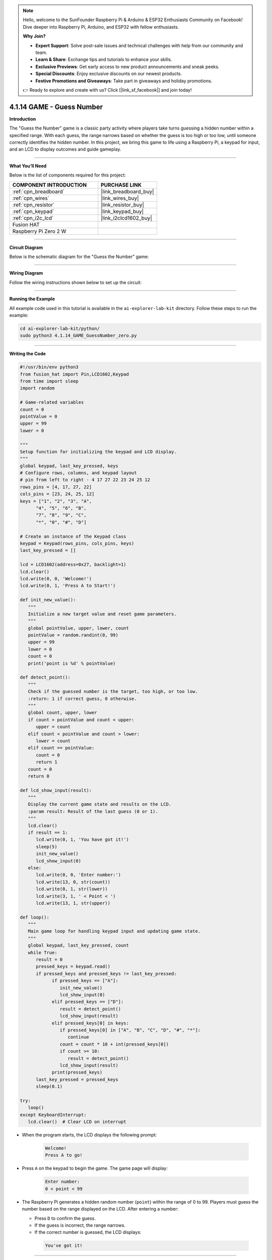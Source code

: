 .. note::

    Hello, welcome to the SunFounder Raspberry Pi & Arduino & ESP32 Enthusiasts Community on Facebook! Dive deeper into Raspberry Pi, Arduino, and ESP32 with fellow enthusiasts.

    **Why Join?**

    - **Expert Support**: Solve post-sale issues and technical challenges with help from our community and team.
    - **Learn & Share**: Exchange tips and tutorials to enhance your skills.
    - **Exclusive Previews**: Get early access to new product announcements and sneak peeks.
    - **Special Discounts**: Enjoy exclusive discounts on our newest products.
    - **Festive Promotions and Giveaways**: Take part in giveaways and holiday promotions.

    👉 Ready to explore and create with us? Click [|link_sf_facebook|] and join today!

.. _4.1.14_py:


4.1.14 GAME - Guess Number
==============================

**Introduction**

The "Guess the Number" game is a classic party activity where players take turns guessing a hidden number within a specified range. With each guess, the range narrows based on whether the guess is too high or too low, until someone correctly identifies the hidden number. In this project, we bring this game to life using a Raspberry Pi, a keypad for input, and an LCD to display outcomes and guide gameplay.


----------------------------------------------


**What You’ll Need**

Below is the list of components required for this project:

.. list-table::
    :widths: 30 20
    :header-rows: 1

    *   - COMPONENT INTRODUCTION
        - PURCHASE LINK

    *   - :ref:`cpn_breadboard`
        - |link_breadboard_buy|
    *   - :ref:`cpn_wires`
        - |link_wires_buy|
    *   - :ref:`cpn_resistor`
        - |link_resistor_buy|
    *   - :ref:`cpn_keypad`
        - |link_keypad_buy|
    *   - :ref:`cpn_i2c_lcd`
        - |link_i2clcd1602_buy|
    *   - Fusion HAT
        - 
    *   - Raspberry Pi Zero 2 W
        -



----------------------------------------------

**Circuit Diagram**

Below is the schematic diagram for the "Guess the Number" game:

.. image:: img/fzz/4.1.14_sch.png
   :width: 800
   :align: center




----------------------------------------------

**Wiring Diagram**

Follow the wiring instructions shown below to set up the circuit:


.. image:: img/fzz/4.1.14_bb.png
   :width: 800
   :align: center

----------------------------------------------

**Running the Example**


All example code used in this tutorial is available in the ``ai-explorer-lab-kit`` directory. 
Follow these steps to run the example:


.. code-block:: shell
   
   cd ai-explorer-lab-kit/python/
   sudo python3 4.1.14_GAME_GuessNumber_zero.py 

----------------------------------------------


**Writing the Code**


.. raw:: html

   <run></run>

.. code-block:: python

   #!/usr/bin/env python3
   from fusion_hat import Pin,LCD1602,Keypad
   from time import sleep
   import random

   # Game-related variables
   count = 0
   pointValue = 0
   upper = 99
   lower = 0

   """
   Setup function for initializing the keypad and LCD display.
   """
   global keypad, last_key_pressed, keys
   # Configure rows, columns, and keypad layout
   # pin from left to right - 4 17 27 22 23 24 25 12
   rows_pins = [4, 17, 27, 22]
   cols_pins = [23, 24, 25, 12]
   keys = ["1", "2", "3", "A",
         "4", "5", "6", "B",
         "7", "8", "9", "C",
         "*", "0", "#", "D"]

   # Create an instance of the Keypad class
   keypad = Keypad(rows_pins, cols_pins, keys)
   last_key_pressed = []

   lcd = LCD1602(address=0x27, backlight=1)
   lcd.clear()
   lcd.write(0, 0, 'Welcome!')
   lcd.write(0, 1, 'Press A to Start!')

   def init_new_value():
      """
      Initialize a new target value and reset game parameters.
      """
      global pointValue, upper, lower, count
      pointValue = random.randint(0, 99)
      upper = 99
      lower = 0
      count = 0
      print('point is %d' % pointValue)

   def detect_point():
      """
      Check if the guessed number is the target, too high, or too low.
      :return: 1 if correct guess, 0 otherwise.
      """
      global count, upper, lower
      if count > pointValue and count < upper:
         upper = count
      elif count < pointValue and count > lower:
         lower = count
      elif count == pointValue:
         count = 0
         return 1
      count = 0
      return 0

   def lcd_show_input(result):
      """
      Display the current game state and results on the LCD.
      :param result: Result of the last guess (0 or 1).
      """
      lcd.clear()
      if result == 1:
         lcd.write(0, 1, 'You have got it!')
         sleep(5)
         init_new_value()
         lcd_show_input(0)
      else:
         lcd.write(0, 0, 'Enter number:')
         lcd.write(13, 0, str(count))
         lcd.write(0, 1, str(lower))
         lcd.write(3, 1, ' < Point < ')
         lcd.write(13, 1, str(upper))

   def loop():
      """
      Main game loop for handling keypad input and updating game state.
      """
      global keypad, last_key_pressed, count
      while True:
         result = 0
         pressed_keys = keypad.read()
         if pressed_keys and pressed_keys != last_key_pressed:
               if pressed_keys == ["A"]:
                  init_new_value()
                  lcd_show_input(0)
               elif pressed_keys == ["D"]:
                  result = detect_point()
                  lcd_show_input(result)
               elif pressed_keys[0] in keys:
                  if pressed_keys[0] in ["A", "B", "C", "D", "#", "*"]:
                     continue
                  count = count * 10 + int(pressed_keys[0])
                  if count >= 10:
                     result = detect_point()
                  lcd_show_input(result)
               print(pressed_keys)
         last_key_pressed = pressed_keys
         sleep(0.1)

   try:
      loop()
   except KeyboardInterrupt:
      lcd.clear()  # Clear LCD on interrupt



* When the program starts, the LCD displays the following prompt:

   .. code-block::

      Welcome!
      Press A to go!

* Press ``A`` on the keypad to begin the game. The game page will display:

   .. code-block::

      Enter number:
      0 < point < 99

* The Raspberry Pi generates a hidden random number (``point``) within the range of 0 to 99. Players must guess the number based on the range displayed on the LCD. After entering a number:

  * Press ``D`` to confirm the guess.
  * If the guess is incorrect, the range narrows.
  * If the correct number is guessed, the LCD displays:

   .. code-block::

      You've got it!



----------------------------------------------


**Understanding the Code**

1. **Keypad Class:**  

   * Initializes row and column pins for the keypad.
   * Detects and returns the pressed keys.

2. **Game Logic:**  

   - Players input guesses using the keypad.
   - Pressing "D" submits the current guess.
   - The LCD provides feedback:

     - Displays the guessed number and the current range of possible values.
     - Updates the range dynamically based on whether the guess is too high or too low.

3. **Win Condition**:

   - When the player guesses the correct number, the LCD displays: ``You have got it!``
   - A new random target number is generated automatically after a brief delay.


4. **Continuous Play**: The game resets after each win and allows for multiple rounds.

5. **Graceful Exit**: On ``Ctrl+C``, the LCD is cleared, and the program exits cleanly.

----------------------------------------------


**Troubleshooting**

1. **Keypad Does Not Respond**:

   - **Cause**: Incorrect wiring or GPIO pin configuration.
   - **Solution**:

      - Verify the keypad's row and column pins are correctly connected as defined in ``rowsPins`` and ``colsPins``.
      - Test the keypad independently with a simple script.

2. **LCD Not Displaying Correctly**:

   - **Cause**: Incorrect I2C address or wiring.
   - **Solution**:

      - Use ``i2cdetect -y 1`` to confirm the LCD's I2C address.
      - Update ``lcd = LCD1602(address=0x27, backlight=1)`` with the correct address.

3. **Game Logic Fails (e.g., Wrong Range Updates)**:

   - **Cause**: Logical error in the ``detect_point()`` function.
   - **Solution**:

      - Verify the conditions for updating ``upper`` and ``lower`` bounds.
      - Add debug prints to monitor variable values:

      .. code-block:: python

         print(f"Target: {pointValue}, Guess: {count}, Lower: {lower}, Upper: {upper}")

4. **No Feedback on "A" or "D" Keys**:

   - **Cause**: Incorrect handling of special keys.
   - **Solution**: Ensure the keys "A" and "D" are recognized in the ``loop()`` function.

5. **Input Issues with Digits**:

   - **Cause**: Incorrect handling of numeric inputs.
   - **Solution**: Ensure only valid digits (0-9) update the ``count`` variable.


----------------------------------------------

**Extendable Ideas**

1. **Difficulty Levels**: Add an option to select difficulty levels (e.g., Easy: 0-50, Medium: 0-99, Hard: 0-999).

2. **Game Timer**: Introduce a timer to limit the time available for each round, displaying the remaining time on the LCD.

3. **Score Tracking**: Keep track of the number of guesses and display the score on the LCD after each round.

4. **Hint System**: Provide hints (e.g., "Much Higher" or "Slightly Lower") based on how close the guess is to the target number.

5. **Multiplayer Mode**: Allow two players to compete by taking turns guessing, with the winner being the one who guesses correctly first.

6. **Randomized Feedback**: Display varied congratulatory messages upon winning, such as "Great Job!" or "You Nailed It!"

7. **Audio Feedback**: Use a buzzer to emit different tones for correct and incorrect guesses.

----------------------------------------------

**Conclusion**

The "Guess the Number" game combines entertainment with practical Raspberry Pi programming. It introduces core concepts such as GPIO control, random number generation, and user interface design using an LCD and keypad. Expand on this foundation to create more engaging interactive projects!

